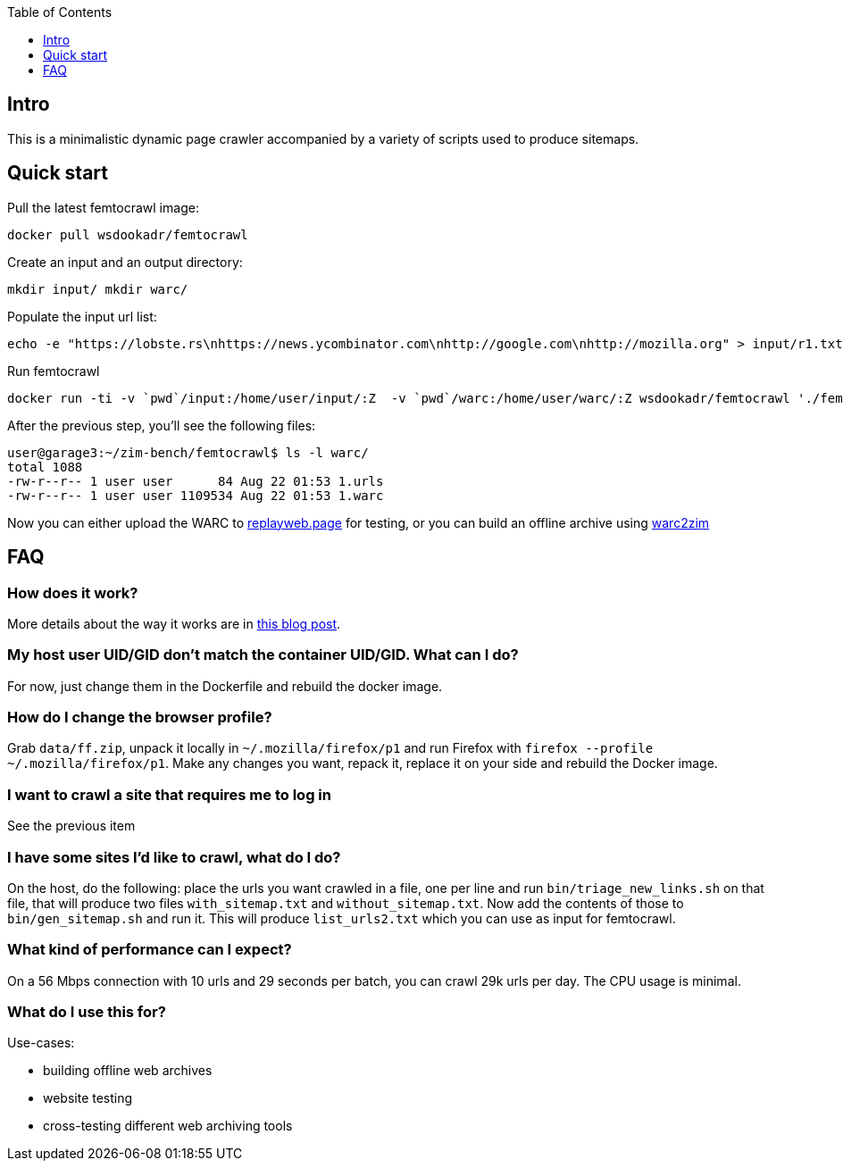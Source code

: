 :toc:
:toclevels: 1

== Intro

This is a minimalistic dynamic page crawler accompanied by a variety of
scripts used to produce sitemaps.

== Quick start

Pull the latest femtocrawl image:

----
docker pull wsdookadr/femtocrawl
----

Create an input and an output directory:

----
mkdir input/ mkdir warc/
----

Populate the input url list:

----
echo -e "https://lobste.rs\nhttps://news.ycombinator.com\nhttp://google.com\nhttp://mozilla.org" > input/r1.txt
----

Run femtocrawl

----
docker run -ti -v `pwd`/input:/home/user/input/:Z  -v `pwd`/warc:/home/user/warc/:Z wsdookadr/femtocrawl './femtocrawl.sh input/r1.txt'
----

After the previous step, you'll see the following files:

----
user@garage3:~/zim-bench/femtocrawl$ ls -l warc/
total 1088
-rw-r--r-- 1 user user      84 Aug 22 01:53 1.urls
-rw-r--r-- 1 user user 1109534 Aug 22 01:53 1.warc
----

Now you can either upload the WARC to link:https://replayweb.page/[replayweb.page] for testing, or you can build an offline archive using
link:https://github.com/openzim/warc2zim/[warc2zim]

== FAQ

=== How does it work?

More details about the way it works are in link:https://wsdookadr.github.io/posts/p8/[this blog post].

=== My host user UID/GID don't match the container UID/GID. What can I do?

For now, just change them in the Dockerfile and rebuild the docker image.

=== How do I change the browser profile?

Grab `data/ff.zip`, unpack it locally in `~/.mozilla/firefox/p1` and run
Firefox with `firefox --profile ~/.mozilla/firefox/p1`. Make any changes
you want, repack it, replace it on your side and rebuild the Docker image.

=== I want to crawl a site that requires me to log in

See the previous item

=== I have some sites I'd like to crawl, what do I do?

On the host, do the following: place the urls you want crawled in a file,
one per line and run `bin/triage_new_links.sh` on that file, that will
produce two files `with_sitemap.txt` and `without_sitemap.txt`. Now
add the contents of those to `bin/gen_sitemap.sh` and run it. This will
produce `list_urls2.txt` which you can use as input for femtocrawl.

=== What kind of performance can I expect?

On a 56 Mbps connection with 10 urls and 29 seconds per batch, you can
crawl 29k urls per day.  The CPU usage is minimal.

=== What do I use this for?

Use-cases:

* building offline web archives
* website testing
* cross-testing different web archiving tools

